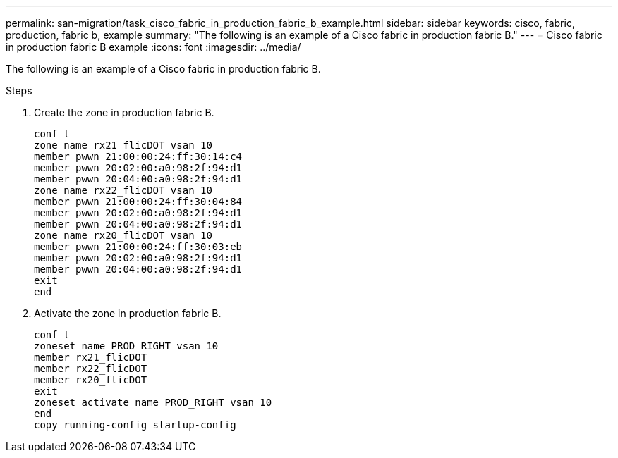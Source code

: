---
permalink: san-migration/task_cisco_fabric_in_production_fabric_b_example.html
sidebar: sidebar
keywords: cisco, fabric, production, fabric b, example
summary: "The following is an example of a Cisco fabric in production fabric B."
---
= Cisco fabric in production fabric B example
:icons: font
:imagesdir: ../media/

[.lead]
The following is an example of a Cisco fabric in production fabric B.

.Steps

. Create the zone in production fabric B.
+
----
conf t
zone name rx21_flicDOT vsan 10
member pwwn 21:00:00:24:ff:30:14:c4
member pwwn 20:02:00:a0:98:2f:94:d1
member pwwn 20:04:00:a0:98:2f:94:d1
zone name rx22_flicDOT vsan 10
member pwwn 21:00:00:24:ff:30:04:84
member pwwn 20:02:00:a0:98:2f:94:d1
member pwwn 20:04:00:a0:98:2f:94:d1
zone name rx20_flicDOT vsan 10
member pwwn 21:00:00:24:ff:30:03:eb
member pwwn 20:02:00:a0:98:2f:94:d1
member pwwn 20:04:00:a0:98:2f:94:d1
exit
end
----

. Activate the zone in production fabric B.
+
----
conf t
zoneset name PROD_RIGHT vsan 10
member rx21_flicDOT
member rx22_flicDOT
member rx20_flicDOT
exit
zoneset activate name PROD_RIGHT vsan 10
end
copy running-config startup-config
----
